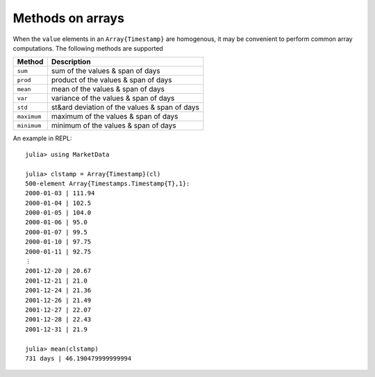 Methods on arrays
=================

When the ``value`` elements in an ``Array{Timestamp}`` are homogenous, it may be convenient to perform common array 
computations. The following methods are supported

+------------+-----------------------------------------------+
| Method     | Description                                   |
+============+===============================================+
| ``sum``    | sum of the values & span of days              |
+------------+-----------------------------------------------+
| ``prod``   | product of the values & span of days          |
+------------+-----------------------------------------------+
| ``mean``   | mean of the values & span of days             |
+------------+-----------------------------------------------+
| ``var``    | variance of the values & span of days         |
+------------+-----------------------------------------------+
| ``std``    | st&ard deviation of the values & span of days |
+------------+-----------------------------------------------+
| ``maximum``| maximum of the values & span of days          |
+------------+-----------------------------------------------+
| ``minimum``| minimum of the values & span of days          |
+------------+-----------------------------------------------+

An example in REPL::

    julia> using MarketData

    julia> clstamp = Array{Timestamp}(cl)
    500-element Array{Timestamps.Timestamp{T},1}:
    2000-01-03 | 111.94
    2000-01-04 | 102.5 
    2000-01-05 | 104.0 
    2000-01-06 | 95.0  
    2000-01-07 | 99.5  
    2000-01-10 | 97.75 
    2000-01-11 | 92.75 
    ⋮                  
    2001-12-20 | 20.67 
    2001-12-21 | 21.0  
    2001-12-24 | 21.36 
    2001-12-26 | 21.49 
    2001-12-27 | 22.07 
    2001-12-28 | 22.43 
    2001-12-31 | 21.9  

    julia> mean(clstamp)
    731 days | 46.190479999999994
